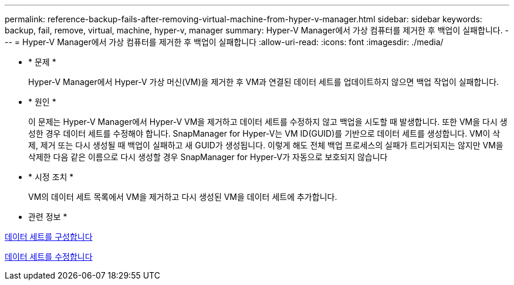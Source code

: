 ---
permalink: reference-backup-fails-after-removing-virtual-machine-from-hyper-v-manager.html 
sidebar: sidebar 
keywords: backup, fail, remove, virtual, machine, hyper-v, manager 
summary: Hyper-V Manager에서 가상 컴퓨터를 제거한 후 백업이 실패합니다. 
---
= Hyper-V Manager에서 가상 컴퓨터를 제거한 후 백업이 실패합니다
:allow-uri-read: 
:icons: font
:imagesdir: ./media/


* * 문제 *
+
Hyper-V Manager에서 Hyper-V 가상 머신(VM)을 제거한 후 VM과 연결된 데이터 세트를 업데이트하지 않으면 백업 작업이 실패합니다.

* * 원인 *
+
이 문제는 Hyper-V Manager에서 Hyper-V VM을 제거하고 데이터 세트를 수정하지 않고 백업을 시도할 때 발생합니다. 또한 VM을 다시 생성한 경우 데이터 세트를 수정해야 합니다. SnapManager for Hyper-V는 VM ID(GUID)를 기반으로 데이터 세트를 생성합니다. VM이 삭제, 제거 또는 다시 생성될 때 백업이 실패하고 새 GUID가 생성됩니다. 이렇게 해도 전체 백업 프로세스의 실패가 트리거되지는 않지만 VM을 삭제한 다음 같은 이름으로 다시 생성할 경우 SnapManager for Hyper-V가 자동으로 보호되지 않습니다

* * 시정 조치 *
+
VM의 데이터 세트 목록에서 VM을 제거하고 다시 생성된 VM을 데이터 세트에 추가합니다.



* 관련 정보 *

xref:concept-configure-datasets.adoc[데이터 세트를 구성합니다]

xref:task-modify-a-dataset.adoc[데이터 세트를 수정합니다]
